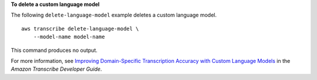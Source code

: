 **To delete a custom language model**

The following ``delete-language-model`` example deletes a custom language model. ::

    aws transcribe delete-language-model \
        --model-name model-name

This command produces no output.

For more information, see `Improving Domain-Specific Transcription Accuracy with Custom Language Models <https://docs.aws.amazon.com/transcribe/latest/dg/custom-language-models.html>`__ in the *Amazon Transcribe Developer Guide*.